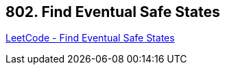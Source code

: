 == 802. Find Eventual Safe States

https://leetcode.com/problems/find-eventual-safe-states/[LeetCode - Find Eventual Safe States]

